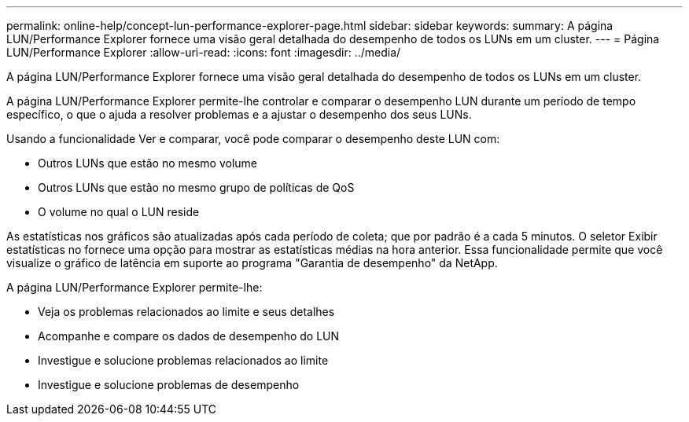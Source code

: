 ---
permalink: online-help/concept-lun-performance-explorer-page.html 
sidebar: sidebar 
keywords:  
summary: A página LUN/Performance Explorer fornece uma visão geral detalhada do desempenho de todos os LUNs em um cluster. 
---
= Página LUN/Performance Explorer
:allow-uri-read: 
:icons: font
:imagesdir: ../media/


[role="lead"]
A página LUN/Performance Explorer fornece uma visão geral detalhada do desempenho de todos os LUNs em um cluster.

A página LUN/Performance Explorer permite-lhe controlar e comparar o desempenho LUN durante um período de tempo específico, o que o ajuda a resolver problemas e a ajustar o desempenho dos seus LUNs.

Usando a funcionalidade Ver e comparar, você pode comparar o desempenho deste LUN com:

* Outros LUNs que estão no mesmo volume
* Outros LUNs que estão no mesmo grupo de políticas de QoS
* O volume no qual o LUN reside


As estatísticas nos gráficos são atualizadas após cada período de coleta; que por padrão é a cada 5 minutos. O seletor Exibir estatísticas no fornece uma opção para mostrar as estatísticas médias na hora anterior. Essa funcionalidade permite que você visualize o gráfico de latência em suporte ao programa "Garantia de desempenho" da NetApp.

A página LUN/Performance Explorer permite-lhe:

* Veja os problemas relacionados ao limite e seus detalhes
* Acompanhe e compare os dados de desempenho do LUN
* Investigue e solucione problemas relacionados ao limite
* Investigue e solucione problemas de desempenho


